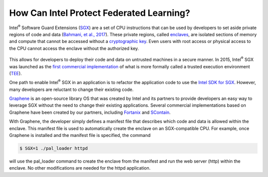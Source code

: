 .. # Copyright (C) 2020 Intel Corporation
.. # Licensed subject to the terms of the separately executed evaluation license agreement between Intel Corporation and you.

*****************************************
How Can Intel Protect Federated Learning?
*****************************************

Intel\ :sup:`®` \ Software Guard Extensions (`SGX <https://software.intel.com/content/www/us/en/develop/topics/software-guard-extensions.html>`_)
are a set of CPU instructions that
can be used by developers to set aside private regions of code and data
(`Bahmani, et al., 2017 <https://hal.archives-ouvertes.fr/hal-01898742/file/2016-1057.pdf>`_).
These private regions, called `enclaves <https://en.wikipedia.org/wiki/Software_Guard_Extensions>`_,
are isolated sections of memory and compute that cannot be accessed
without a `cryptographic key <https://en.wikipedia.org/wiki/Cryptographic_key_types>`_. Even users with root access or physical
access to the CPU cannot access the enclave without the authorized key.


.. figure:: images/sgx.png
   :scale: 50 %
   :alt: Intel\ :sup:`®` \ Software Guard Extensions


This allows for developers to deploy their code and data on untrusted
machines in a secure manner. In 2015, Intel\ :sup:`®` \ SGX was launched as the
`first commercial implementation <https://software.intel.com/content/www/us/en/develop/topics/software-guard-extensions/details.html>`_
of what is more formally called a
trusted execution environment (`TEE <https://en.wikipedia.org/wiki/Trusted_execution_environment>`_).

One path to enable Intel\ :sup:`®` \ SGX in an application is to refactor the
application code to use the `Intel SDK for SGX <https://software.intel.com/content/www/us/en/develop/topics/software-guard-extensions/sdk.html>`_. However, many developers
are reluctant to change their existing code.

`Graphene <https://github.com/oscarlab/graphene>`_ is an
open-source library OS that was created by Intel and its partners to
provide developers an easy way to leverage SGX without the need
to change their existing applications. Several commercial implementations
based on Graphene have been created by our partners, including
`Fortanix <https://fortanix.com>`_ and `SContain <https://scontain.com>`_.

.. image:: images/graphene.png

With Graphene, the developer simply defines a manifest file
that describes which code and data is allowed within the enclave.
This manifest file is used to automatically create the enclave on an
SGX-compatible CPU. For example, once Graphene is installed and the
manifest file is specified, the command

.. code-block:: console

  $ SGX=1 ./pal_loader httpd

will use the pal_loader command to create the enclave from the
manifest and run the web server (http) within the enclave. No other
modifications are needed for the httpd application.
